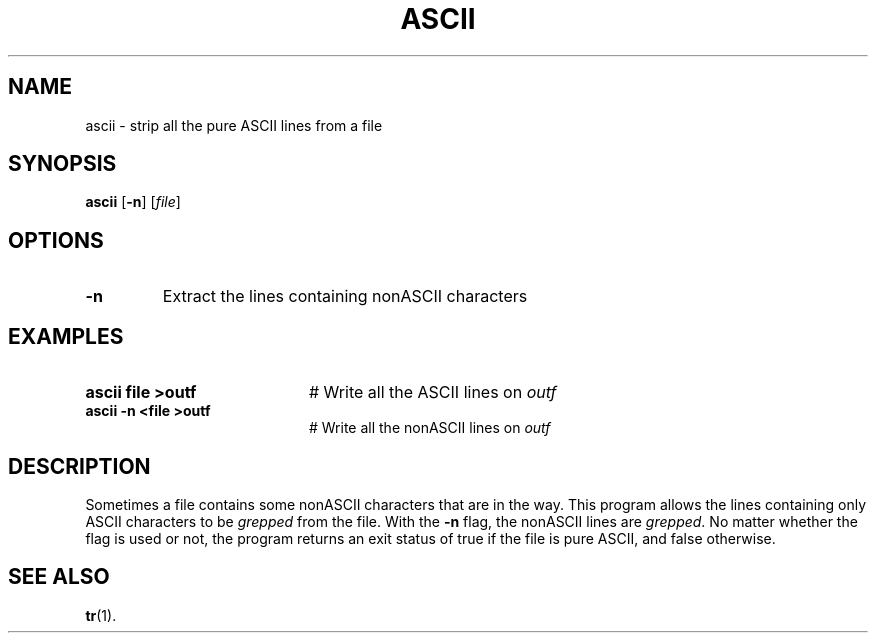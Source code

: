 .TH ASCII 1
.SH NAME
ascii \- strip all the pure ASCII lines from a file
.SH SYNOPSIS
\fBascii\fR [\fB\-n\fR]\fR [\fIfile\fR]\fR
.br
.de FL
.TP
\\fB\\$1\\fR
\\$2
..
.de EX
.TP 20
\\fB\\$1\\fR
# \\$2
..
.SH OPTIONS
.FL "\-n" "Extract the lines containing nonASCII characters"
.SH EXAMPLES
.EX "ascii file >outf" "Write all the ASCII lines on \fIoutf\fR"
.EX "ascii \-n <file >outf" "Write all the nonASCII lines on \fIoutf\fR"
.SH DESCRIPTION
.PP
Sometimes a file contains some nonASCII characters that are in the way.
This program allows the lines containing only ASCII characters to be 
\fIgrepped\fR from the file.  
With the \fB\-n\fR flag, the nonASCII lines are 
\fIgrepped\fR.  
No matter whether the flag is used or not, the program returns an exit status 
of true if the file is pure ASCII, and false otherwise.
.SH "SEE ALSO"
.BR tr (1).
